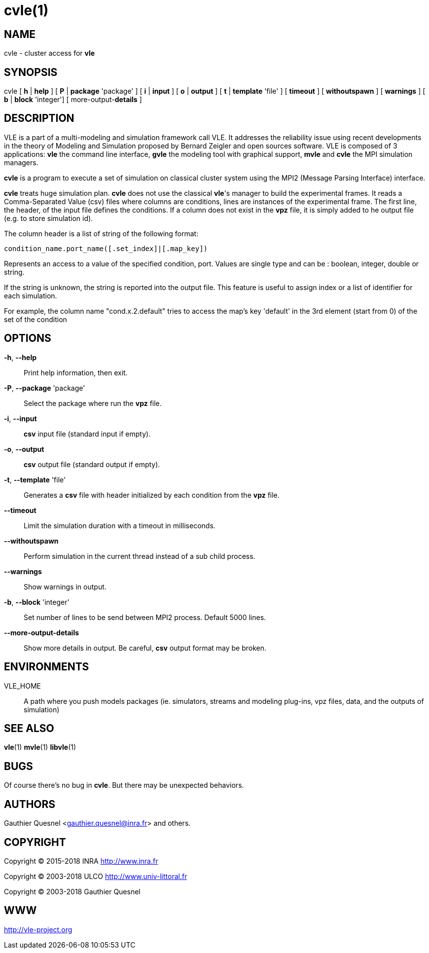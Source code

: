 = cvle(1)

== NAME

cvle - cluster access for *vle*

== SYNOPSIS

cvle [ *h* | *help* ] [ *P* | *package* 'package' ] [ *i* | *input* ] [ *o* | *output* ] [ *t* | *template* 'file' ] [ *timeout* ] [ *withoutspawn* ] [ *warnings* ] [ *b* | *block* 'integer'] [ more-output-*details* ]

== DESCRIPTION

VLE is a part of a multi-modeling and simulation framework call VLE. It
addresses the reliability issue using recent developments in the theory of
Modeling and Simulation proposed by Bernard Zeigler and open sources software.
VLE is composed of 3 applications: *vle* the command line interface, *gvle*
the modeling tool with graphical support, *mvle* and *cvle* the MPI simulation
managers.

*cvle* is a program to execute a set of simulation on classical cluster system
using the MPI2 (Message Parsing Interface) interface.

*cvle* treats huge simulation plan. *cvle* does not use the classical *vle*'s
manager to build the experimental frames. It reads a Comma-Separated Value
(csv) files where columns are conditions, lines are instances of the
experimental frame. The first line, the header, of the input file defines the
conditions. If a column does not exist in the *vpz* file, it is simply added
to he output file (e.g. to store simulation id).

The column header is a list of string of the following format:

....
condition_name.port_name([.set_index]|[.map_key])
....

Represents an access to a value of the specified condition, port. Values are
single type and can be : boolean, integer, double or string.

If the string is unknown, the string is reported into the output file. This
feature is useful to assign index or a list of identifier for each simulation.

For example, the column name "cond.x.2.default" tries to access the map's key
'default' in the 3rd element (start from 0) of the set of the condition

== OPTIONS

*-h*, *--help*::
    Print help information, then exit.
*-P*, *--package* 'package'::
    Select the package where run the *vpz* file.
*-i*, *--input*::
    *csv* input file (standard input if empty).
*-o*, *--output*::
    *csv* output file (standard output if empty).
*-t*, *--template* 'file'::
    Generates a *csv* file with header initialized by each condition from the *vpz* file.
*--timeout*::
    Limit the simulation duration with a timeout in milliseconds.
*--withoutspawn*::
    Perform simulation in the current thread instead of a sub child process.
*--warnings*::
    Show warnings  in output.
*-b*, *--block* 'integer'::
    Set number of lines to be send between MPI2 process. Default 5000 lines.
*--more-output-details*::
    Show more details in output. Be careful, *csv* output format may be broken.

== ENVIRONMENTS

VLE_HOME::
    A path where you push models packages (ie. simulators, streams and modeling plug-ins, vpz files, data, and the outputs of simulation)

== SEE ALSO

*vle*(1) *mvle*(1) *libvle*(1)

== BUGS

Of course there's no bug in *cvle*. But there may be unexpected behaviors.

== AUTHORS

Gauthier Quesnel <gauthier.quesnel@inra.fr> and others.

== COPYRIGHT

Copyright © 2015-2018 INRA http://www.inra.fr

Copyright © 2003-2018 ULCO http://www.univ-littoral.fr

Copyright © 2003-2018 Gauthier Quesnel

== WWW

http://vle-project.org
